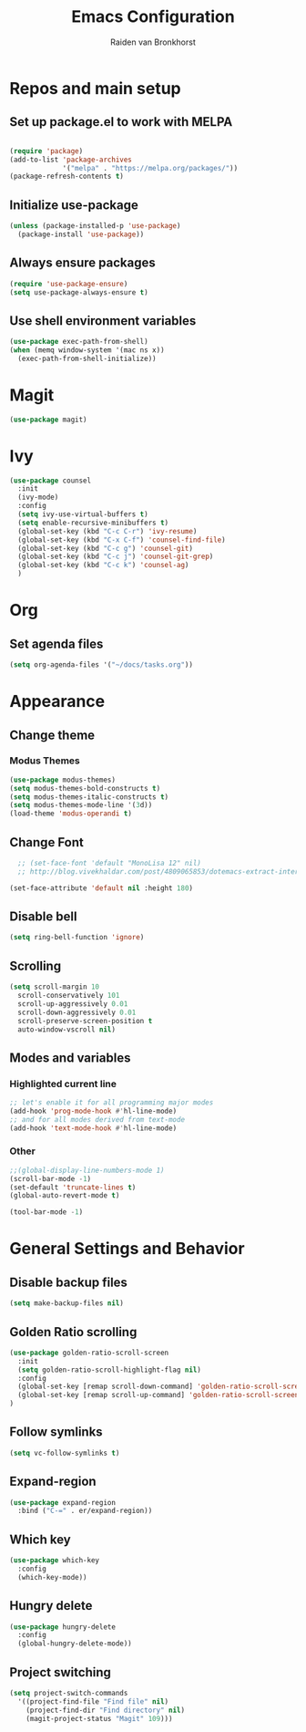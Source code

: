 #+TITLE: Emacs Configuration
#+AUTHOR: Raiden van Bronkhorst
#+OPTIONS: toc:nil

* Repos and main setup
** Set up package.el to work with MELPA
#+begin_src emacs-lisp
  
(require 'package)
(add-to-list 'package-archives
             '("melpa" . "https://melpa.org/packages/"))
(package-refresh-contents t)
#+end_src

** Initialize use-package
#+begin_src emacs-lisp
(unless (package-installed-p 'use-package)
  (package-install 'use-package))
#+end_src

** Always ensure packages
#+begin_src emacs-lisp
(require 'use-package-ensure)
(setq use-package-always-ensure t)
#+end_src

** Use shell environment variables
#+begin_src emacs-lisp
(use-package exec-path-from-shell)
(when (memq window-system '(mac ns x))
  (exec-path-from-shell-initialize))  
#+end_src

* COMMENT Keybindings
#+begin_src emacs-lisp
(use-package general
  :config
  (general-create-definer rvb/leader-keys
    :keymaps '(normal insert visual emacs)
    :prefix "SPC"
    :global-prefix "C-SPC")

  (rvb/leader-keys
    "k"  'kill-buffer
    "t"  'eshell-toggle
    "c"  'comment-or-uncomment-region
  ))
#+end_src

* COMMENT Projectile
#+begin_src emacs-lisp
  (use-package projectile
    ;;:ensure t
    :init
    (setq projectile-switch-project-action 'counsel-git)
    ;;(setq projectile-switch-project-action 'helm-projectile-find-file)
    (projectile-mode +1)
    :bind (:map projectile-mode-map
		("s-p" . projectile-command-map)
		("C-c p" . projectile-command-map)))
#+end_src

* COMMENT Vertico/ Consult
** Vertico
#+begin_src emacs-lisp
  (use-package vertico
    :custom
    (vertico-cycle t)
    :init
    (vertico-mode)
    )

  ;; Persist history over Emacs restarts. Vertico sorts by history position.
  (use-package savehist
    :init
    (savehist-mode))

  ;; A few more useful configurations...
  (use-package emacs
    :init
    ;; Add prompt indicator to `completing-read-multiple'.
    ;; We display [CRM<separator>], e.g., [CRM,] if the separator is a comma.
    (defun crm-indicator (args)
      (cons (format "[CRM%s] %s"
		    (replace-regexp-in-string
		     "\\`\\[.*?]\\*\\|\\[.*?]\\*\\'" ""
		     crm-separator)
		    (car args))
	    (cdr args)))
    (advice-add #'completing-read-multiple :filter-args #'crm-indicator)

    ;; Do not allow the cursor in the minibuffer prompt
    (setq minibuffer-prompt-properties
	  '(read-only t cursor-intangible t face minibuffer-prompt))
    (add-hook 'minibuffer-setup-hook #'cursor-intangible-mode)

    ;; Emacs 28: Hide commands in M-x which do not work in the current mode.
    ;; Vertico commands are hidden in normal buffers.
    ;; (setq read-extended-command-predicate
    ;;       #'command-completion-default-include-p)

    ;; Enable recursive minibuffers
    (setq enable-recursive-minibuffers t))

  ;; Optionally use the `orderless' completion style.
  (use-package orderless
    :init
    ;; Configure a custom style dispatcher (see the Consult wiki)
    ;; (setq orderless-style-dispatchers '(+orderless-dispatch)
    ;;       orderless-component-separator #'orderless-escapable-split-on-space)
    (setq completion-styles '(orderless basic)
	  completion-category-defaults nil
	  completion-category-overrides '((file (styles partial-completion)))))


  ;; Consult users will also want the embark-consult package.
  (use-package embark-consult
    :ensure t
    :after (embark consult)
    :demand t ; only necessary if you have the hook below
    ;; if you want to have consult previews as you move around an
    ;; auto-updating embark collect buffer
    :hook
    (embark-collect-mode . consult-preview-at-point-mode))

#+end_src

** Marginalia
#+begin_src emacs-lisp
;; Enable rich annotations using the Marginalia package
(use-package marginalia
  ;; Either bind `marginalia-cycle' globally or only in the minibuffer
  :bind (("M-A" . marginalia-cycle)
         :map minibuffer-local-map
         ("M-A" . marginalia-cycle))

  ;; The :init configuration is always executed (Not lazy!)
  :init

  ;; Must be in the :init section of use-package such that the mode gets
  ;; enabled right away. Note that this forces loading the package.
  (marginalia-mode))
#+end_src

* Magit
#+begin_src emacs-lisp
  (use-package magit)
#+end_src
* Ivy
#+begin_src emacs-lisp
  (use-package counsel
    :init
    (ivy-mode)
    :config
    (setq ivy-use-virtual-buffers t)
    (setq enable-recursive-minibuffers t)
    (global-set-key (kbd "C-c C-r") 'ivy-resume)
    (global-set-key (kbd "C-x C-f") 'counsel-find-file)
    (global-set-key (kbd "C-c g") 'counsel-git)
    (global-set-key (kbd "C-c j") 'counsel-git-grep)
    (global-set-key (kbd "C-c k") 'counsel-ag)
    )
#+end_src

* Org
** Set agenda files
#+begin_src emacs-lisp
  (setq org-agenda-files '("~/docs/tasks.org"))
#+end_src
* Appearance
** COMMENT Git gutter
#+begin_src emacs-lisp
(use-package git-gutter
   :config
   (global-git-gutter-mode +1)
   )
#+end_src

** COMMENT Beacon
#+begin_src emacs-lisp
  (use-package beacon
    :ensure t
    :config
    (progn
      (beacon-mode 1)
      ;;(setq beacon-push-mark 35)
      ;;(setq beacon-blink-when-point-moves-vertically 10)
      (setq beacon-color "#666600")))
#+end_src

** Change theme
*** Modus Themes
#+begin_src emacs-lisp
(use-package modus-themes)
(setq modus-themes-bold-constructs t)
(setq modus-themes-italic-constructs t)
(setq modus-themes-mode-line '(3d))
(load-theme 'modus-operandi t)
#+end_src

*** COMMENT Leuven
#+begin_src emacs-lisp
  (load-theme 'leuven t)
#+end_src

*** COMMENT Zenburn
#+begin_src emacs-lisp
  (use-package zenburn-theme
    :config
    (load-theme 'zenburn t))
#+end_src

** Change Font
#+begin_src emacs-lisp
    ;; (set-face-font 'default "MonoLisa 12" nil)
    ;; http://blog.vivekhaldar.com/post/4809065853/dotemacs-extract-interactively-change-font-size

  (set-face-attribute 'default nil :height 180)
#+end_src

#+RESULTS:

** Disable bell
#+begin_src emacs-lisp
(setq ring-bell-function 'ignore)
#+end_src

** Scrolling

#+begin_src emacs-lisp
  (setq scroll-margin 10
	scroll-conservatively 101
	scroll-up-aggressively 0.01
	scroll-down-aggressively 0.01
	scroll-preserve-screen-position t
	auto-window-vscroll nil)
#+end_src

** Modes and variables

*** Highlighted current line
#+begin_src emacs-lisp
;; let's enable it for all programming major modes
(add-hook 'prog-mode-hook #'hl-line-mode)
;; and for all modes derived from text-mode
(add-hook 'text-mode-hook #'hl-line-mode)
#+end_src

*** Other
#+begin_src emacs-lisp
  ;;(global-display-line-numbers-mode 1)
  (scroll-bar-mode -1)
  (set-default 'truncate-lines t)
  (global-auto-revert-mode t)

  (tool-bar-mode -1)
#+end_src

* General Settings and Behavior
** Disable backup files
#+begin_src emacs-lisp
(setq make-backup-files nil)
#+end_src

** Golden Ratio scrolling
#+begin_src emacs-lisp
  (use-package golden-ratio-scroll-screen
    :init
    (setq golden-ratio-scroll-highlight-flag nil)
    :config
    (global-set-key [remap scroll-down-command] 'golden-ratio-scroll-screen-down)
    (global-set-key [remap scroll-up-command] 'golden-ratio-scroll-screen-up)
  )
#+end_src

** Follow symlinks
#+begin_src emacs-lisp
(setq vc-follow-symlinks t)
#+end_src

** Expand-region
#+begin_src emacs-lisp
  (use-package expand-region
    :bind ("C-=" . er/expand-region))
#+end_src

** Which key
#+begin_src emacs-lisp
  (use-package which-key
    :config
    (which-key-mode))
#+end_src

** Hungry delete
#+begin_src emacs-lisp
  (use-package hungry-delete
    :config
    (global-hungry-delete-mode))
#+end_src

** Project switching
#+begin_src emacs-lisp
  (setq project-switch-commands
	'((project-find-file "Find file" nil)
	  (project-find-dir "Find directory" nil)
	  (magit-project-status "Magit" 109)))
#+end_src
